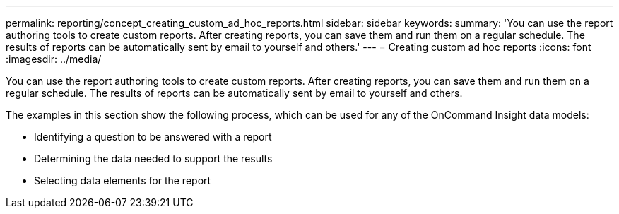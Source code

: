 ---
permalink: reporting/concept_creating_custom_ad_hoc_reports.html
sidebar: sidebar
keywords: 
summary: 'You can use the report authoring tools to create custom reports. After creating reports, you can save them and run them on a regular schedule. The results of reports can be automatically sent by email to yourself and others.'
---
= Creating custom ad hoc reports
:icons: font
:imagesdir: ../media/

[.lead]
You can use the report authoring tools to create custom reports. After creating reports, you can save them and run them on a regular schedule. The results of reports can be automatically sent by email to yourself and others.

The examples in this section show the following process, which can be used for any of the OnCommand Insight data models:

* Identifying a question to be answered with a report
* Determining the data needed to support the results
* Selecting data elements for the report
